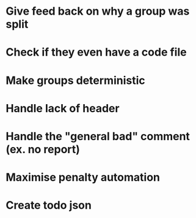 
* Give feed back on why a group was split
* Check if they even have a code file
* Make groups deterministic
* Handle lack of header
* Handle the "general bad" comment (ex. no report)
* Maximise penalty automation
* Create todo json
